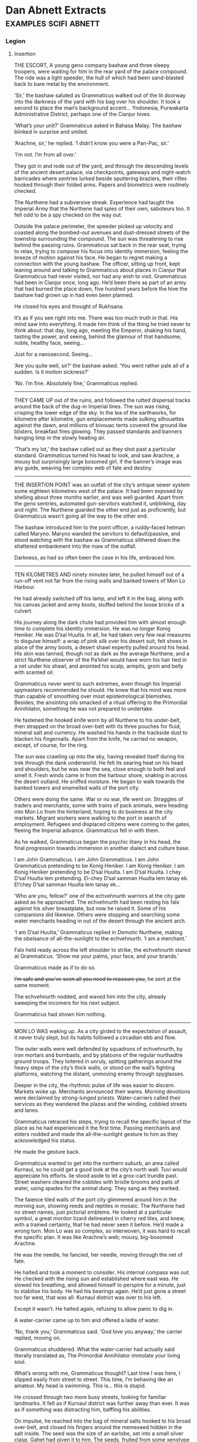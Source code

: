 * Dan Abnett Extracts                                                           :examples:scifi:abnett:
*** Legion
**** Insertion

     THE ESCORT, A young geno company bashaw and three sleepy troopers, were
     waiting for him in the rear yard of the palace compound. The ride was a
     light speeder, the hull of which had been sand-blasted back to bare metal
     by the environment.

     ‘Sir,’ the bashaw saluted as Grammaticus walked out of the lit doorway into
     the darkness of the yard with his bag over his shoulder. It took a second
     to place the man’s background accent… Yndonesia, Purwakarta Administrative
     District, perhaps one of the Cianjur hives.

     ‘What’s your unit?’ Grammaticus asked in Bahasa Malay. The bashaw blinked
     in surprise and smiled.

     ‘Arachne, sir,’ he replied. ‘I didn’t know you were a Pan-Pac, sir.’

     ‘I’m not. I’m from all over.’

     They got in and rode out of the yard, and through the descending levels of
     the ancient desert palace, via checkpoints, gateways and night-watch
     barricades where sentries lurked beside sputtering braziers, their rifles
     hooked through their folded arms. Papers and biometrics were routinely
     checked.

     The Nurthene had a subversive streak. Experience had taught the Imperial
     Army that the Nurthene had spies of their own, saboteurs too. It felt odd
     to be a spy checked on the way out.

     Outside the palace perimeter, the speeder picked up velocity and coasted
     along the bombed-out avenues and dust-dressed streets of the township
     surrounding the compound. The sun was threatening to rise behind the
     passing ruins. Grammaticus sat back in the rear seat, trying to relax,
     trying to compose his focus into identity immersion, feeling the breeze of
     motion against his face. He began to regret making a connection with the
     young bashaw. The officer, sitting up front, kept leaning around and
     talking to Grammaticus about places in Cianjur that Grammaticus had never
     visited, nor had any wish to visit. Grammaticus had been in Cianjur once,
     long ago. He’d been there as part of an army that had burned the place
     down, five hundred years before the hive the bashaw had grown up in had
     even been planned.

     He closed his eyes and thought of Rukhsana.

     It’s as if you see right into me. There was too much truth in that. His
     mind saw into everything. It made him think of the thing he tried never to
     think about: that day, long ago, meeting the Emperor, shaking his hand,
     tasting the power, and seeing, behind the glamour of that handsome, noble,
     healthy face, seeing…

     Just for a nanosecond. Seeing…

     ‘Are you quite well, sir?’ the bashaw asked. ‘You went rather pale all of a
     sudden. Is it motion sickness?’

     ‘No. I’m fine. Absolutely fine,’ Grammaticus replied.
     --------------------
     THEY CAME UP out of the ruins, and followed the rutted dispersal tracks
     around the back of the dug-in Imperial lines. The sun was rising, crisping
     the lower edge of the sky. In the lea of the earthworks, for kilometre
     after kilometre, gun emplacements made sulking silhouettes against the
     dawn, and millions of bivouac tents covered the ground like blisters,
     breakfast fires glowing. They passed standards and banners hanging limp in
     the slowly heating air.

     ‘That’s my lot,’ the bashaw called out as they shot past a particular
     standard. Grammaticus turned his head to look, and saw Arachne, a mousy but
     surprisingly large bosomed girl, if the banner’s image was any guide,
     weaving her complex web of fate and destiny.
     --------------------
     THE INSERTION POINT was an outfall of the city’s antique sewer system some
     eighteen kilometres west of the palace. It had been exposed by shelling
     about three months earlier, and was well guarded. Apart from the geno
     sentries, automated gun-servitors watched it, unblinking, day and night.
     The Nurthene guarded the other end just as proficiently, but Grammaticus
     wasn’t going all the way to the other end.

     The bashaw introduced him to the point officer, a ruddy-faced hetman called
     Maryno. Maryno wanded the servitors to default/passive, and stood watching
     with the bashaw as Grammaticus slithered down the shattered embankment into
     the maw of the outfall.

     Darkness, as had so often been the case in his life, embraced him.
     --------------------
     TEN KILOMETRES AND ninety minutes later, he pulled himself out of a run-off
     vent not far from the rising walls and banked towers of Mon Lo Harbour.

     He had already switched off his lamp, and left it in the bag, along with
     his canvas jacket and army boots, stuffed behind the loose bricks of a
     culvert.

     His journey along the dark chute had provided him with almost enough time
     to complete his identity immersion. He was no longer Konig Heniker. He was
     D’sal Huulta. In all, he had taken very few real measures to disguise
     himself: a wrap of pink silk over his desert suit, felt shoes in place of
     the army boots, a desert shawl expertly pulled around his head. His skin
     was tanned, though not as dark as the average Nurthene, and a strict
     Nurthene observer of the Pa’khel would have worn his hair tied in a net
     under his shawl, and anointed his scalp, armpits, groin and belly with
     scented oil.

     Grammaticus never went to such extremes, even though his Imperial
     spymasters recommended he should. He knew that his mind was more than
     capable of smoothing over most epistemological blemishes. Besides, the
     anointing oils smacked of a ritual offering to the Primordial Annihilator,
     something he was not prepared to undertake.

     He fastened the hooked knife worn by all Nurthene to his under-belt, then
     strapped on the broad over-belt with its three pouches for fluid, mineral
     salt and currency. He washed his hands in the trackside dust to blacken his
     fingernails. Apart from the knife, he carried no weapon, except, of course,
     for the ring.

     The sun was crawling up into the sky, having revealed itself during his
     trek through the dank underworld. He felt its searing heat on his head and
     shoulders, but he was near the sea, close enough to both feel and smell it.
     Fresh winds came in from the harbour shore, snaking in across the desert
     outland. He sniffed moisture. He began to walk towards the banked towers
     and enamelled walls of the port city.

     Others were doing the same. War or no war, life went on. Straggles of
     traders and merchants, some with trains of pack animals, were heading into
     Mon Lo from the hinterland, hoping to do business at the city markets.
     Migrant workers were walking to the port in search of employment. Refugees
     and displaced citizens were coming to the gates, fleeing the Imperial
     advance. Grammaticus fell in with them.

     As he walked, Grammaticus began the psychic litany in his head, the final
     progression towards immersion in another dialect and culture base.

     I am John Grammaticus. I am John Grammaticus. I am John Grammaticus
     pretending to be Konig Heniker. I am Konig Heniker. I am Konig Heniker
     pretending to be D’sal Huulta. I am D’sal Huulta. I chey D’sal Huulta lem
     pretending. El-chey D’sal samman Huulta lem tanay ek. El’chey D’sal samman
     Huulta lem tanay ek…

     ‘Who are you, fellow?’ one of the echvehnurth warriors at the city gate
     asked as he approached. The echvehnurth had been resting his falx against
     his silver breastplate, but now he raised it. Some of his companions did
     likewise. Others were stopping and searching some water merchants heading
     in out of the desert through the ancient arch.

     ‘I am D’sal Huulta,’ Grammaticus replied in Demotic Nurthene, making the
     obeisance of all-the-sunlight to the echvehnurth. ‘I am a merchant.’

     Falx held ready across the left shoulder to strike, the echvehnurth stared
     at Grammaticus. ‘Show me your palms, your face, and your brands.’

     Grammaticus made as if to do so.

     +I’m safe and you’ve seen all you need to reassure you,+ he sent at the
     same moment.

     The echvehnurth nodded, and waved him into the city, already sweeping the
     incomers for his next subject.

     Grammaticus had shown him nothing.
     --------------------
     MON LO WAS waking up. As a city girded to the expectation of assault, it
     never truly slept, but its habits followed a circadian ebb and flow.

     The outer walls were well defended by squadrons of echvehnurth, by iron
     mortars and bombasts, and by platoons of the regular nurthadtre ground
     troops. They loitered in unruly, spitting gatherings around the heavy steps
     of the city’s thick walls, or stood on the wall’s fighting platforms,
     watching the distant, unmoving enemy through spyglasses.

     Deeper in the city, the rhythmic pulse of life was easier to discern.
     Markets woke up. Merchants announced their wares. Morning devotions were
     declaimed by strong-lunged priests. Water-carriers called their services as
     they wandered the plazas and the winding, cobbled streets and lanes.

     Grammaticus retraced his steps, trying to recall the specific layout of the
     place as he had experienced it the first time. Passing merchants and elders
     nodded and made the all-the-sunlight gesture to him as they acknowledged
     his status.

     He made the gesture back.

     Grammaticus wanted to get into the northern suburb, an area called Kurnaul,
     so he could get a good look at the city’s north wall. Tuvi would appreciate
     his efforts. lie stood aside to let a grox-cart trundle past. Street
     washers cleaned the cobbles with bristle brooms and pails of water, using
     spades for the animal dung. They sang as they worked.

     The faience tiled walls of the port city glimmered around him in the
     morning sun, showing reeds and reptiles in mosaic. The Nurthene had no
     street names, just pictorial emblems. He looked at a particular symbol, a
     great monitor lizard delineated in cherry red tiles, and knew, with a
     trained certainty, that he had never seen it before. He’d made a wrong
     turn. Mon Lo was so complex, so interwoven, it was hard to recall the
     specific plan. It was like Arachne’s web; mousy, big-bosomed Arachne.

     He was the needle, he fancied, her needle, moving through the net of fate.

     He halted and took a moment to consider. His internal compass was out. He
     checked with the rising sun and established where east was. He slowed his
     breathing, and allowed himself to perspire for a minute, just to stabilise
     his body. He had his bearings again. He’d just gone a street too far west,
     that was all. Kurnaul district was over to his left.

     Except it wasn’t. He halted again, refusing to allow panic to dig in.

     A water-carrier came up to him and offered a ladle of water.

     ‘No, thank you,’ Grammaticus said. ‘God love you anyway,’ the carrier
     replied, moving on.

     Grammaticus shuddered. What the water-carrier had actually said literally
     translated as, The Primordial Annihilator immolate your living soul.

     What’s wrong with me, Grammaticus thought? Last time I was here, I slipped
     easily from street to street. This time, I’m behaving like an amateur. My
     head is swimming. This is… this is stupid.

     He crossed through two more busy streets, looking for familiar landmarks.
     It felt as if Kurnaul district was further away than ever. It was as if
     something was distracting him, baffling his abilities.

     On impulse, he reached into the bag of mineral salts hooked to his broad
     over-belt, and closed his fingers around the memeseed hidden in the salt
     inside. The seed was the size of an earlobe, set into a small silver clasp.
     Gahet had given it to him. The seeds, fruited from some xenotype tree on a
     world somewhere in the Cabal’s range of influence, were psychically
     sensitive. If they grew warm, or desiccated in any way, it was a sign that
     psychic activity was close by.

     Grammaticus looked at the memeseed. It was always a little warm and dry,
     because it reacted to his own talents. In his hand, the seed was positively
     hot, like a burning coal. It had shrivelled in its setting.

     He was in trouble. The memeseed screamed a warning that something was
     nearby, perhaps something hunting him.

     ‘D’sal? D’sal Huulta?’

     Grammaticus looked over his shoulder and saw a portly merchant waving to
     him. The man had been standing in conversation with a group of his brethren
     on the steps of a counting house, but he left them to hurry over.
     Grammaticus quickly put the memeseed away.

     What is his name? His name? You’ve met him before. ‘D’sal, my good fellow,’
     the portly merchant declared, making the all-the-sunlight gesture and
     adding a bow. ‘I have missed your face at the market these last few days.
     What news of the fire-brick deal we sketched out on our last meeting? Has
     your supplier delivered?’

     H’dek. H’dek Rootun. That was his name.

     ‘H’dek, my good fellow, I am pained to respond that my supplier has become
     a goat’s maw,’ Grammaticus answered politely, ‘taking more than it gives.
     It turns out I can’t deliver on that fire-brick deal. I apologise.’

     H’dek waved his pudgy hand. ‘Oh, don’t worry! I quite understand. In these
     times of hardship and oppression, with the alien siege at our door, things
     like this happen.’

     He looked at Grammaticus more earnestly. ‘You have my fetish, my
     gene-print? Yes? Good, we can deal in future! I look forward to receiving
     your envoy.’

     ‘I am always your servant, H’dek,’ Grammaticus mumbled. He made the sign of
     all-the-sunlight, and added the gesture of the moons-entire as he ended the
     meeting.

     He strode on down the length of the street feeling as uneasy and lost as
     before. Then he hurried into an open square, where the foot traffic was
     lighter, hoping the freedom of the space would give him room to clear his
     head, and perhaps even identify the source of the psychic activity the seed
     had detected. Clarity obstinately refused to come.

     Grammaticus paused, and slowly raised his eyes.

     He was standing in the Pa’khel Awan Nurth, the square of the pre-eminent
     temple in Mon Lo. High above him on the temple’s tympanum, a bas-relief
     frieze showed the four properties of the Primordial Annihilator: death,
     ecstasy, mortality and mutability, blending together into one, huge,
     ghastly symbol of unity.

     What gross mistake had led his feet here, what clumsy mis-turn? This was
     the last place in the city he would have visited voluntarily.

     The tympanum symbol seemed to pulse, to throb, pressing his eyeballs back
     into their sockets. Sunlight flared and buzzed. He gagged, and forced hot
     reflux back down into his gut. His previous visit hadn’t been anything like
     this. It was as if the city had become aware of him, and his role as an
     intruder, and had become a web, spun to trap him. Someone, something, was
     playing with him.

     The vomit wasn’t going to stay down. He hurried off into an alley away from
     the temple precinct, and bent over in the shadows to release the acid
     liquid. It rushed out of him in a geyser. He barely had time to drag his
     head shawl off.

     He sank to his knees, trembling and spitting.

     Two figures, two men who were just dark shadows, were moving down the alley
     towards him. They weren’t rushing, but there was a purposeful, urgent
     stride to their gait. Grammaticus got to his feet and made off in the
     opposite direction, with equal purpose, not quite running.

     Three more figures rounded the opposite end of the long, winding alley, and
     came towards him. What were they? Militia? Echvehnurth? Agents of the
     Pa’khel Awan, the temple’s zealous doctrinal clerics?

     The alley had a couple of side turnings along its length. Grammaticus took
     the first, and broke into a run as soon as he was out of sight of the
     figures closing in on him. He reached a dead end, a closed courtyard behind
     some tall, fine town houses. He heard footsteps approaching behind him. He
     tried the doors, and found all of them bolted, except a heavy gate of
     painted wood, where green reptiles intercoiled and made helical patterns.
     Grammaticus pushed the gate open and ducked into the blessed cool and
     darkness of the room beyond it. He closed the gate, and drew the bolt
     across to hold it. He waited, listening to the muffled footsteps and voices
     outside.

     A gigantic hand, gloved in steel, reached out of the darkness and picked
     him up by the neck. It turned him around and slammed him back against the
     wall, holding him by the throat.

     Grammaticus was being throttled, his feet kicking off the ground. The steel
     hand pressed him back against the wall. Terracotta brickwork ground into
     his back.

     ‘I have a suspicion,’ a deep voice said, coming out of the darkness,
     ‘you’ve been looking for me, John Grammaticus.’

     It knew his name.

     ‘Th-that’s possible,’ Grammaticus gasped, ‘though it m-might depend upon
     who you are.’

     ‘My name? You know my name, you treacherous bastard. My name is Alpharius.’
     --------------------
**** Hydra
     --------------------
     House of the Hydra, Mon Lo Harbour, Nurth, continuous
     --------------------
     THE POUNDING BLOOD vessels in Grammaticus’s head felt as if they were about
     to burst. His windpipe had closed.

     +Let me go,+ he sent, desperately.

     The steel-gloved hand released its grip, and Grammaticus fell awkwardly
     onto the tiled floor. Hurt and dazed, he forced his mind to work fast. His
     eyes were becoming accustomed to the cold blue darkness of the chamber.

     He could see the giant shadow of his captor, and the hot, red glow of a
     visor, but he could not read a mind. Something was screening it.
     Nevertheless, his urgent commands were getting through.

     +Step back, and keep your hands away from your weapons.+

     The giant shadow above him took a step backwards. ‘Stop him doing that,’
     the shadow’s deep voice growled.

     There was someone else in the room, in this bolt-hole that had not been
     safe at all. Grammaticus saw the second person as a hooded figure, though
     he could not actually see the man with his eyes. The figure was hooded in
     his mind.

     Grammaticus tried to rise. A piercing liquid squeal, like a wet finger
     sliding on glass, stabbed into his neocortex. Pain fired through his
     autonomic nervous system and sizzled down his spine. He grunted and fell
     back against the wall.

     ‘He is fierce. Strong and well protected,’ the hooded figure said out loud.

     ‘Too much for you?’ asked the giant shadow.

     ‘No.’

     ‘Then keep him down.’

     The squeal increased in power. Grammaticus convulsed.

     ‘We’re going to have a conversation, John,’ the giant shadow said, bending
     down and looming close. ‘I want some truth out of you, or so help me, I’ll
     simply crush your psyk-cursed skull. Yes? Are we clear?’

     Grammaticus nodded. The agony was immense. He could feel blood running out
     of his nose and over his top lip.

     ‘Good. Shere is going to release you. That will be nice, won’t it? When
     Shere releases you, no mind tricks. Are we still clear?’

     ‘Yes,’ Grammaticus hissed, his throat bruised and sore.

     ‘Let him go, Shere,’ the giant commanded.

     The squeal went away and took the worst of the pain with it. Grammaticus
     slumped forwards onto his hands, gasping.

     ‘Lights,’ the giant’s voice ordered.

     There was a brief pulse of telekinetic effect, and several dozen wax
     candles arranged around the room spontaneously lit, a decent pyrokinetic
     display. The light from the candles was soft and yellow. It showed
     Grammaticus a shuttered greeting room, typical of Nurthene houses, with a
     faience tiled floor and mosaic walls that snagged the candlelight like
     water. It also showed him his antagonists: an armoured trans-human giant
     and a standard human in black whose face Grammaticus couldn’t see, even
     though the man wore no physical mask or hood.

     ‘Your name is John Grammaticus?’ the giant asked.

     ‘If you say so.’

     ‘I can get Shere to start again, if you prefer.’

     Grammaticus shook his head. Spots of his blood dappled the tiles around
     him. “Yes, my name is John Grammaticus. You already knew that.’

     ‘Look at me,’ the giant commanded.

     Grammaticus looked up. The giant was clad in power armour, the metal and
     ceramic wargear of an Imperial Astartes. The armour was a rich purple with
     silver edging. Green heraldry had been marked on the shoulder plates. The
     helm was the very latest, baleen-snout version. Dull red light shone inside
     the visor slit. To the left of the towering Astartes stood the mind-hooded
     figure, small by comparison.

     ‘No, me,’ said the Astartes. ‘Look at me. Ignore my psyker. Better.’

     ‘I—’ Grammaticus began.

     ‘Quiet,’ said the Astartes, raising a massive index finger. ‘You’re going
     to tell me what I want to know, not what you want to say.’

     Grammaticus nodded.

     ‘You’ve been looking for me. That’s why you keep coming into this city. You
     knew I’d be here.’

     Grammaticus nodded again.

     ‘How did you know that?’

     ‘Because we invited you here,’ Grammaticus replied.

     ‘You invited me here? Who’s “we”?’

     ‘The Cabal I work for.’

     The Astartes turned to look at the hooded figure. ‘Once again,’ he said.

     The squeal speared into Grammaticus’s head and made him shriek.

     ‘What is the Cabal?’ the Astartes asked.

     Grammaticus sobbed. He could barely answer. ‘They… I don’t know… they are
     eternal and… and they…’

     ‘That’s not really very good,’ said the Astartes. ‘Maybe I should just
     shoot you.’

     ‘The Cabal is… the Cabal is the only hope!’ Grammaticus pleaded.

     ‘Go on.’

     ‘Please!’

     ‘Stop it now, Shere,’ the giant instructed.

     The squeal died back.

     ‘Whose only hope?’ asked the Astartes.

     ‘Mine. Yours. Mankind’s,’ Grammaticus sighed.

     ‘You’re talking about the Imperium?’

     Grammaticus shook his head. ‘Broader than that. The species.’

     ‘The Imperium is the species,’ the giant replied.

     ‘You don’t really believe that, do you?’ Grammaticus asked. ‘The worlds
     you’ve seen, the worlds you’ve been obliged to bring to compliance… worlds
     like this one, sapling shoots of human culture, cuttings from the root
     plant. The human race is far, far more than the militant tribe that is
     spilling out from Terra to accomplish the Emperor’s vision.’

     The Astartes drew his boltgun. Grammaticus did not actually see it happen.
     One moment, the hefty weapon was holstered at the giant’s hip, the next it
     was in his steel fist, aimed at Grammaticus’s head.

     ‘Are you insane?’ the giant asked. ‘Are you blind? Look at me. I am an
     Astartes warrior, oathed to this moment and sworn to serve the Emperor. Why
     would you say something that sounds so perilously close to treason?’

     ‘I apologise if that’s how it sounded. I meant no disrespect.’

     The boltgun remained aimed at him. ‘You said this Cabal of yours invited us
     here. Explain that.’

     Grammaticus swallowed. ‘Of all the Astartes Legions, the Cabal believes the
     Alpha Legion to be most receptive to its message.’

     ‘Why?’

     ‘In all truth, sir, I do not know. I am simply a go-between. The Cabal
     wanted the Alpha Legion to become involved in the compliance war here on
     Nurth, so that it could see the evidence for itself.’

     ‘See what, John?’

     Grammaticus straightened slightly and looked boldly at the muzzle of the
     gun aimed at his face. ‘What was at stake. The real enemy. Not the
     Nurthene, but the Primordial Annihilator that holds sway over them.’

     The Astartes slowly lowered his weapon. ‘You’re talking about their
     warp-magick?’

     ‘It’s not—’ Grammaticus began. ‘May I stand, sir? This floor is cold.’

     The snouted helm nodded. Grammaticus rose to his feet. The Astartes still
     towered over him.

     ‘It’s not magick. It’s not some fanciful trickery. It’s the visible
     manifestation of a deep power – a universal, pervasive abomination.’

     ‘Chaos,’ the Astartes replied. ‘If that is what your masters wanted us to
     see, they have wasted your errand. We already know of Chaos, and have
     numbered it in the litany of xenos hazards.’

     Grammaticus shook his head sadly. ‘The simplest name for it is Chaos.
     You’ve numbered it in the litany of xenos hazards, have you? Then you know
     it only as a child knows the world. It has always been and will always be,
     and compared to it, nothing – not mankind, not the Imperium, not the
     Emperor’s mighty design – is of any consequence. Unchecked, it will poison
     and stagnate the galaxy. Fuelled and driven, it will destroy everything.
     The Cabal wanted you to see it properly, to see it with your own eyes, so
     that you would take its message seriously.’

     He paused. ‘And it needed you to see it quickly.’

     ‘Why?’ asked the giant.

     ‘Because a great war is coming.’

     ‘A war against what?’

     ‘Against yourselves,’ said Grammaticus.

     The giant Astartes stared at Grammaticus for a moment. Grammaticus heard
     the dull click of his helmet vox operating. A private conversation was
     taking place. Grammaticus waited. The candle flames trembled. A tiny green
     house lizard scuttled across the tiled floor and up a wall.

     The giant turned back to look at Grammaticus.

     ‘What is the message your Cabal wants us to take so seriously?’ he asked.

     ‘I don’t know. I was simply sent here to propose a dialogue.’

     The Astartes looked over at the mind-hooded man. ‘I am called for,’ he
     said. ‘Take him to the parlour and stay with him. Do not allow him to play
     any tricks.’

     The psyker nodded.

     The Astartes went over to the wooden gate, unbolted it, and stepped out
     into the sunlight. Just before the gate closed, Grammaticus saw that the
     intercoiled green reptiles painted on the wood were dragons, each one with
     three serpentine heads. Hydras.

     ‘This way,’ said the psyker to Grammaticus.
     --------------------
     HE FOLLOWED THE psyker through the rooms of the house, rambling chambers
     and hallways that followed no more logical a scheme than the streets of Mon
     Lo. All the rooms were dark and shuttered, and dust sheets covered the few
     pieces of furniture. This was a place of convenience, Grammaticus decided,
     a safe house. He had been meant to open that painted gate all along.

     The psyker led the way with a single fluttering candle.

     ‘You contrived to bring me here?’ Grammaticus asked. ‘You baffled my mind
     and got me lost, so I could be directed to this house?’

     ‘Not on my own,’ the hooded man replied. ‘You are a powerful being. We’ve
     been aware of you, these last few weeks, operating here, shadowing us,
     watching us. We thought it was time to ask why.’

     ‘You’re not Astartes.’

     The man turned and looked back at him but, despite the candlelight,
     Grammaticus could still not resolve his face. ‘The Alpha Legion uses any
     and all instruments to get its work done. I am honoured to serve them.’

     The psyker took Grammaticus into a dark sitting room where several low
     couches and upholstered stools had been brought into use, their dust sheets
     folded and put away. A golden ewer of Nurthene wine, some small
     silver-dished mazers, and an earthenware bowl of preserved fruit stood on
     an inlaid table.

     The psyker nodded slightly and the many candles arranged around the room’s
     surfaces spontaneously lit. The sudden light made a couple of little house
     lizards skitter into the shadows.

     ‘I do hate lumen and glow-globe light,’ the psyker said. ‘It kills the
     darkness. Candles illuminate it.’

     ‘And darkness is just another instrument of the Alpha Legion?’ asked
     Grammaticus.

     Though he could not see the man’s face, Grammaticus understood that the
     psyker was smiling. ‘You really have been watching us carefully, haven’t
     you?’ the psyker said.

     ‘It’s my job,’ Grammaticus replied.

     ‘Help yourself to wine, to a bite of food,’ the psyker offered, sitting
     down on a couch and putting the candle he was carrying down on a low table.

     Grammaticus poured some wine into one of the silver drinking bowls. He
     needed something to wash his mouth with, but would have preferred water. As
     he sipped from the mazer, he focused his limbic system to negate the
     effects of the alcohol.

     He took a seat opposite the psyker. ‘You’re called Shere, right?’

     ‘Yes.’

     ‘You’re a gifted pyrokine. It’s a technique that never manifested in me.’

     Shere shrugged. ‘You get what you get, John. I’m far more impressed by your
     particular talent. Logokinetic skill. That’s rare.’

     ‘You can read that in me?’

     ‘Of course,’ said Shere, ‘but I can’t understand it. Is it any language, or
     just specific groups?’

     ‘I’ve never encountered a tongue I couldn’t master.’

     ‘Including xenos?’

     Grammaticus smiled. ‘They’re not so hard. It depends on the organ they use
     for speech. I can understand some, but am unable to respond in kind because
     I lack the necessary biology to manufacture reciprocal sounds. And some are
     just abstruse. The eldar have a particular verb form that always trips me
     up.’

     ‘And you can tell where a person is from, just by their speech?’ Shere
     asked, deftly switching from Low Gothic to Sinhala.

     ‘Nice try,’ said Grammaticus in fluent Sinhala, ‘but your palatal voicing
     gives you away. You are speaking Sinhala well, but I read Farsi vowels
     underneath, and something else. You are Uzbek or Azerbaijani.’

     ‘Uzbek.’

     ‘And the something else, the long diphthongs, that’s a trace of Mars, isn’t
     it?’

     ‘I spent eight years growing up in the habitats of Ipluvian Maximal. You’re
     very good. I presume, as a result, you are very good at reading the truth?’

     Grammaticus nodded. ‘I am. It is particularly hard to lie to me, a fact
     which I hope you’ll mention to your masters when you report this
     conversation back to them. I excel at recognising truth, so I am not
     unwittingly conveying someone else’s lies to the ears of the Alpha Legion.’

     Shere chuckled. ‘You may recognise the truth, John. We have no guarantee
     you are transmitting it.’

     ‘That’s a decent point, I suppose,’ Grammaticus replied, taking another sip
     from the mazer cradled in his fingers.

     ‘How did you invite them?’ Shere asked. ‘They’ll want to know.’

     ‘It’s taken about a decade,’ said Grammaticus. ‘Agents like me have been
     planting seeds and suggestions for a while now. Using Imperial codes and
     cyphers, we’ve logged reports and bulletins into the Crusade’s
     data-architecture, certain things that we thought would tantalise the Alpha
     Legion. We diverted a few orders, reversed a few command communiqués.
     Little by little, we made sure that when the time came for the 670th
     Expedition to request assistance in prosecuting the Nurthene campaign, it
     would be the Alpha Legion that responded to Lord Commander Namatjira’s
     plea.’

     ‘Great Terra,’ Shere breathed, ‘that’s astonishing. The level of influence,
     of access… the strategy, the patience. Incredible! Such subtle
     manipulation!’

     ‘That’s the Cabal’s way, Shere,’ Grammaticus replied, ‘strategy, subtle
     influence, the long view. They’re very good at it. They’ve always been very
     good at it.’

     ‘They could have simply asked.’

     Grammaticus laughed. It hurt his bruised throat. ‘That’s not their way!
     Besides, would the Alpha Legion have said yes?’

     ‘Not in a thousand years,’ Shere agreed. ‘Look, I’d be careful how I
     explained that to them, if I were you. The Alpha Legion prides itself on
     knowing everything. They prize knowledge above all things, and hate the
     idea of anyone knowing more than they do. That’s how they win their
     battles. In fact, the only thing they hate more is the idea that they’re
     being manipulated.’

     ‘So noted, thank you. I had already foreseen that as a stumbling block.’
     Grammaticus put the empty mazer down on the tray by the ewer. ‘You’re no
     slouches when it comes to manipulation, though. You got me, today. From the
     moment I entered Mon Lo, you were misleading me, clouding my mind, pulling
     me to where you wanted me to be.’

     ‘Well, not quite,’ said Shere.

     ‘Don’t be so modest, you admitted it to me just now.’

     Shere looked up at Grammaticus in the candlelight. His lack of a coherent
     face was hard to look at, but Grammaticus could read alarm. ‘John, I’m not
     being modest. Yes, we led you here, but only once we had located and
     identified you. That was just before you entered the temple square, on Red
     Monitor Street. Before that, we weren’t aware of you at all.’

     ‘No,’ said Grammaticus, ‘it was before that. I—’

     Shere got up. ‘John, are you telling me that you were being influenced from
     the moment you entered the city today?’

     ‘I—’

     ‘This is important, John! Was something on to you right from your point of
     entry?’

     Grammaticus swallowed. His guts suddenly felt as if they were full of ice.
     ‘Yes,’ he said.

     ‘Damn,’ Shere murmured. ‘That wasn’t us. That wasn’t us. They made you.’

     ‘Shere, I—’

     ‘Be quiet, please. We may have just been seriously compromised.’

     Shere walked over to the parlour door and bent his head, talking urgently
     into a vox microbead. Grammaticus waited, his head spinning slightly. An
     awful creep of realisation was coming over him. The Cabal and the Alpha
     Legion had not been the only forces playing games that morning.

     Shere looked over at Grammaticus, his conversation over. ‘We’re moving,’ he
     said. ‘We’re getting out of here.’

     ‘What’s going on?’

     ‘It’s as bad as I feared. The city’s gone quiet. The Nurthene identified
     you and used you as a lure to draw us out.’

     ‘I’m so sorry,’ Grammaticus said.

     ‘Your apology hardly counts for anything. Come on.’

     Footsteps were thumping up the hallway outside. The door opened and three
     men came in. Two were standard humans, dressed in mail sleeves and head
     shawls, carrying crude pattern lascarbines. The third, attired identically
     to the other two, was a gene-big beast lugging a bolter.

     ‘We’re quitting the house,’ the gene-giant told Shere. ‘Is this the wretch
     who blew our operation?’

     Without waiting for confirmation, the gene-giant turned and advanced
     towards Grammaticus.

     ‘Leave him, Herzog! Please, sir!’ Shere called out. ‘He’s valuable. Pech
     told me to watch him and keep him safe.’

     ‘Shame the rodent couldn’t do the same for us,’ the gene-giant growled.
     ‘All right, let’s head out. Double time.’

     They flanked Grammaticus and hurried him down the hall. Scared as he was,
     Grammaticus sorted the data that had just come his way. The gene-giant was
     called Herzog, apparently. Grammaticus could smell the whiff of Astartes
     about him. The other two, the mail-sleeved standard humans, suggested to
     Grammaticus that the Alpha Legion used all sorts of non-Astartes operatives
     to accomplish their missions, not just specialists like the psyker Shere.
     What had Shere said? The Alpha Legion uses any and all instruments to get
     its work done. Grammaticus risked a quick surface read of the men’s minds,
     and saw they were soldiers of the Imperial Army, though there was something
     definitely non-standard about the biological samples he was getting. He
     dared not risk a deeper probe.

     And that other thing Shere had said: Pech told me to watch him and keep him
     safe. He could only have meant the armoured giant, but the giant had
     identified himself as Alpharius. Was that another lie? How did the names
     connect?

     They reached the ground floor of the house. Herzog raised a hand to
     activate his link.

     The shutters opened. They banged aside, one by one, opening each window in
     turn, spilling hot, hard daylight into the closed house. Grammaticus
     flinched at each opening, feeling the residual pulse of the telekinetic
     power responsible. A trio of minute green house lizards danced in over an
     open sill.

     ‘Damn,’ Herzog murmured.

     More lizards skittered in, running like water over the sills, some falling
     onto the floor with little plips. Inside five seconds, they were pouring in
     like a flood, thousands of them, rushing over the window ledges and under
     the doors, flowing as if dumped out of handcarts.

     ‘Back up! Upstairs!’ Herzog ordered.

     They thumped back up the staircase. The tide of lizards behind them quickly
     covered the tiled floor of the hall and began to pour, like green water
     disobeying gravity, up the stairs.

     Grammaticus could feel a malevolence in the air, a pervading touch of
     cloying heat and rage, the trademark of an angry, potent psyker.

     ‘We’re in trouble,’ he whispered. The others ignored him, except for Shere,
     who glanced in his direction. For a brief second, Grammaticus saw Shere’s
     face, the face of a startled young man with fine features. Shere was so
     unnerved he was letting his psyk-hood slip.

     Rivers of pattering lizards were pouring in through the upper windows too.
     The shutters on the first floor had been yanked open. Tiny, sinuous green
     shapes rippled across sheet-wrapped furniture and spilled along the tiled
     flooring.

     ‘Oh hell’s teeth,’ one of the mail-sleeved operatives gasped.

     ‘Second floor!’ Herzog ordered. ‘Make for the bridge!’

     Herzog’s mind was unguarded by distraction. Grammaticus skimmed its surface
     and saw that the bridge was a brick walkway linking the house to its
     neighbour. He started to run. They all started to run. Behind them, the
     swarming lizards filled the hallways, making no sound except for the
     plick-plack of their billion sticky feet.

     The running men, led by the Astartes, reached the second floor. The torrent
     of lizards was running up the walls, coating the ceiling with a carpet of
     scurrying bodies.

     ‘Arkus! Delay them!’ Herzog yelled out.

     ‘Why me?’ one of the mail-sleeved operatives wailed.

     ‘Just do it. Broad burn!’

     The operative turned, adjusting his lascarbine to the widest emission
     setting. He started to fire, blasting unfocused washes of energy back down
     the stairs, singeing and crisping the wriggling mat of advancing lizards.
     Tiny, smouldering bodies dropped off the ceiling and walls. The
     hand-painted wallpaper crisped.

     Arkus kept firing, cooking thousands of squirming shapes, adjusting his aim
     rapidly to check each front of the swarming plague in turn.

     It wasn’t enough. It was never going to be enough. They reached him, and he
     screamed and jiggled as they rushed up his legs and his body, covering him.
     He started to flail wildly, enveloped by tiny, biting, snapping green
     shapes. He lost his footing and fell, crashing down the staircase into the
     main body of the green torrent. In seconds, his form was lost from view,
     submerged in the writhing flow.

     Ignoring the grim demise of his operative, Herzog ran down the hallway, his
     moving weight creaking the old floorboards. He reached a door, and halted,
     preparing to kick it in.

     Before he could, the door splintered in towards him, throwing him
     backwards. A snout, two metres long, shoved its way through the shattered
     opening. Shere yelped.

     The crocodilian was a massive thing, the sort of creature that simply had
     no business existing on the second floor of a domestic house. It rammed its
     way forwards, its colossal skull swinging left and right as it came on. Its
     huge, scuted body and immense tail trailed back across the bridge into the
     neighbouring building. The house shook under its gigantic mass as it moved.

     Herzog tried to drag himself back out of its path. Shere retreated,
     slipping over on the scurrying house lizards that were darting underfoot.
     Grammaticus grabbed him and hauled him to his feet, smacking the wriggling,
     biting things off Shere’s robe with his bare hands.

     The remaining operative fired twice at the advancing monster. The
     crocodilian lunged forwards, extending its white-scaled neck, and took the
     operative like a grazer at a waterhole, snatching him up in a huge V of
     jaws. The man tore open, screeching, as the jaws shook him apart like a
     straw doll.

     Herzog, on his back, fired his boltgun, and blew out one of the
     crocodilian’s eyes. It thrashed in pain, slamming its vast body to and fro
     into the walls of the bridge and the corridor, shattering plaster and
     shaking the building. The mangled corpse of the operative tumbled out of
     its jaws and it snapped forwards, seizing Herzog by the leg. Mail rings
     cracked and pinged away as the gigantic teeth bit down.

     Herzog roared.

     Grammaticus had never heard an Astartes cry in pain before. He decided he
     never wanted to hear the sound again. He pushed Shere aside against the
     moving wall of lizards and adjusted his ring. It was an Old Kind digital
     weapon, a gift from Gahet.

     He triggered it. An incandescent blue beam lanced out from it and exploded
     the crocodilian’s braincase in a wet blast of meat, bone and tissue.

     ‘Come on!’ Grammaticus yelled.

     Herzog pulled his leg free of the ruptured jaws, and got to his feet.
     Limping, he led Grammaticus and Shere across the bridge. They had to
     clamber over the apparently endless bulk of the dead crocodilian. It was
     still twitching.

     They reached the stairs of the neighbouring house and headed down. Herzog’s
     leg was badly lacerated from the bite, and he was faltering. Behind them,
     they could hear the advancing patter of the lizard tide. The first few
     green shapes were appearing above them, scurrying out across the ceiling,
     some falling like drops of water down the stairwell around them.

     ‘Where did you get that?’ Herzog yelled at Grammaticus. ‘What?’

     ‘That weapon!’

     ‘Does it matter?’

     ‘You could have used it on us earlier,’ Shere said, scrambling down the
     stairs beside Grammaticus.

     ‘The fact that I didn’t might persuade you that I’m serious,’ Grammaticus
     replied.

     They snatched open the main street door of the house, and came out into
     bright sunlight, and into the middle of a gun battle. Two Astartes warriors
     in purple power armour – one of them, Grammaticus was certain, the giant
     who had questioned him earlier – were exchanging shots along the dusty,
     sunlit street with gangs of nurthadtre ground troops. Crowds of braying
     Nurthene civilians were urging the nurthadtre on, hurling cobbles and other
     missiles. Half a dozen mail-sleeved operatives, anonymous in their desert
     shawls, were supporting the outnumbered Astartes. Las-rounds and ballistic
     loads streaked up and down the narrow thoroughfare.

     ‘Pech?’ Herzog called out.

     The armoured giant glanced around. So, not Alpharius then, Grammaticus
     thought, unless ‘Pech’ was some nickname or surname unknown to the Cabal.

     ‘Get out, Thias!’ the giant yelled. ‘We’ll hold them here and rendezvous as
     soon as we can!’

     ‘For the Emperor, Pech!’ Herzog shouted, pausing to add his bolter fire to
     the fight for a moment.

     ‘Let’s go!’ he declared, turning to face Shere and Grammaticus.

     They began to run again, covering the sun-heated cobbles, the sounds of the
     firefight behind them echoing along the overhanging walls.

     ‘Where to?’ Grammaticus found the courage to ask.

     ‘To wherever is safe,’ Herzog replied. He was still limping badly.

     ‘I don’t think there’s anywhere safe for us in this town,’ Shere grunted.

     ‘No, neither do I,’ agreed Herzog, ‘thanks to him.’ He glared at
     Grammaticus.

     ‘This was not my doing,’ Grammaticus insisted as he ran. He checked his
     stride suddenly, flinching as he sensed the stomach-churning ripple of
     psyker activity again.

     Shere had felt it too. ‘What—’ he began.

     The street ahead of them split as if torn open by a fierce earthquake. The
     road surface burst upwards, and cobblestones flew like hail.

     A vast monitor hauled itself up out of the ground in front of them, pulling
     its bulk free of the cloven street and the earth beneath. Cobblestones,
     hardcore and soil spilled out around it as it emerged. Its skull alone was
     the size of a lifepod. Its tongue, long, dry and forked, flickered in and
     out of its extravagantly massive maw. The tongue was as pink as Nurthene
     silk. The monitor was covered in cherry-red scales. They could smell the
     carrion stink of its jaws, feel the tremor of its advancing steps.

     ‘Here be dragons,’ Grammaticus whispered.

     ‘What?’ Shere yelled.

     Here be dragons. It was no longer a quaintly phrased notation of warning,
     no longer the shorthand motto of man’s ignorance of the darker places of
     his universe. Dragons were real, not ambiguous scrawls on fading maps.

     Grammaticus could see into it, past the giganticised body it wore, past the
     scale and flesh and muscle of the varanidae-genus form it had chosen, or
     been instructed, to take. He could see the absolute fury of its daemon
     heart.

     Herzog began to fire, slamming bolt after bolt into the red monster’s head.
     Blood splattered from the snout, and two or three teeth were blown out of
     their sockets. The dragon lunged.

     Shere screamed and lashed out with his pyrokinetic talent, and flames
     swirled along the reptile’s back and flanks in wild, flaring streams. The
     immense beast began to thrash as its scales scorched. Flames travelled down
     its length, engulfing it in a molten inferno too bright to look at. Its
     whipping, burning body and tail convulsed furiously and smashed into the
     surrounding buildings, bringing down their facades in thunderous torrents
     of brick and dry mortar.

     Dust rose in solid, gagging walls. Grammaticus lost sight of Herzog and
     Shere. He began to run. Behind him, the death throes of the burning dragon
     sounded as though they were demolishing the entire city.

     Grammaticus kept running. He didn’t look back.
     --------------------
